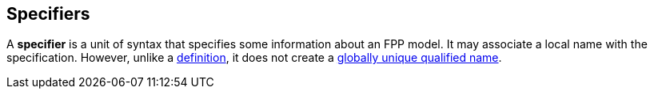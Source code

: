 == Specifiers

A *specifier* is a unit of syntax that specifies some information
about an FPP model.
It may associate a local name with the specification.
However, unlike a <<Definitions,definition>>, it does not
create a
<<Scoping-of-Names_Names-of-Definitions,globally unique qualified name>>.
